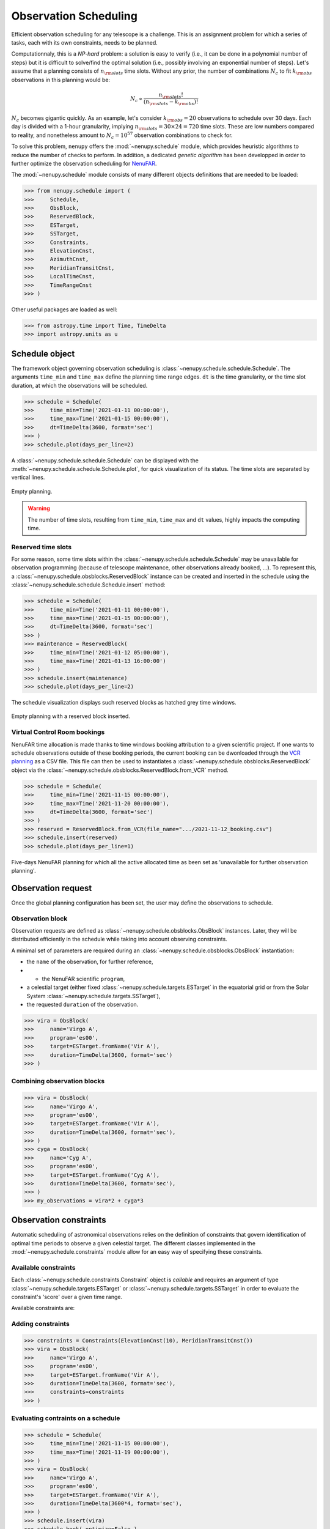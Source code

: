 .. _scheduling_doc:

Observation Scheduling
======================

Efficient observation scheduling for any telescope is a challenge.
This is an assignment problem for which a series of tasks, each with its own constraints, needs to be planned.

Computationnaly, this is a *NP-hard* problem: a solution is easy to verify (i.e., it can be done in a polynomial number of steps) but it is difficult to solve/find the optimal solution (i.e., possibly involving an exponential number of steps).
Let's assume that a planning consists of :math:`n_{\rm slots}` time slots.
Without any prior, the number of combinations :math:`N_c` to fit :math:`k_{\rm obs}` observations in this planning would be:

.. math::

    N_c \propto \frac{n_{\rm slots}!}{(n_{\rm slots} - k_{\rm obs})!}

:math:`N_c` becomes gigantic quickly.
As an example, let's consider :math:`k_{\rm obs} = 20` observations to schedule over 30 days.
Each day is divided with a 1-hour granularity, implying :math:`n_{\rm slots} = 30 \times 24 = 720` time slots.
These are low numbers compared to reality, and nonetheless amount to :math:`N_c = 10^{57}` observation combinations to check for.

To solve this problem, ``nenupy`` offers the :mod:`~nenupy.schedule` module, which provides heuristic algorithms to reduce the number of checks to perform.
In addition, a dedicated *genetic algorithm* has been developped in order to further optimize the observation scheduling for `NenuFAR <https://nenufar.obs-nancay.fr/en/astronomer/>`_.

The :mod:`~nenupy.schedule` module consists of many different objects definitions that are needed to be loaded:

.. code-block:: python

    >>> from nenupy.schedule import (
    >>>     Schedule,
    >>>     ObsBlock,
    >>>     ReservedBlock,
    >>>     ESTarget,
    >>>     SSTarget,
    >>>     Constraints,
    >>>     ElevationCnst,
    >>>     AzimuthCnst,
    >>>     MeridianTransitCnst,
    >>>     LocalTimeCnst,
    >>>     TimeRangeCnst
    >>> )

Other useful packages are loaded as well:

.. code-block:: python

    >>> from astropy.time import Time, TimeDelta
    >>> import astropy.units as u


Schedule object
---------------

The framework object governing observation scheduling is :class:`~nenupy.schedule.schedule.Schedule`.
The arguments ``time_min`` and ``time_max`` define the planning time range edges.
``dt`` is the time granularity, or the time slot duration, at which the observations will be scheduled. 

.. code-block:: python

    >>> schedule = Schedule(
    >>>     time_min=Time('2021-01-11 00:00:00'),
    >>>     time_max=Time('2021-01-15 00:00:00'),
    >>>     dt=TimeDelta(3600, format='sec')
    >>> )
    >>> schedule.plot(days_per_line=2)

A :class:`~nenupy.schedule.schedule.Schedule` can be displayed with the :meth:`~nenupy.schedule.schedule.Schedule.plot`, for quick visualization of its status.
The time slots are separated by vertical lines.

.. figure:: ../_images/obs_images/empty_schedule.png
    :width: 450
    :align: center

    Empty planning.

.. warning::

    The number of time slots, resulting from ``time_min``, ``time_max`` and ``dt`` values, highly impacts the computing time.


Reserved time slots
^^^^^^^^^^^^^^^^^^^

For some reason, some time slots within the :class:`~nenupy.schedule.schedule.Schedule` may be unavailable for observation programming (because of telescope maintenance, other observations already booked, ...).
To represent this, a :class:`~nenupy.schedule.obsblocks.ReservedBlock` instance can be created and inserted in the schedule using the :class:`~nenupy.schedule.schedule.Schedule.insert` method:

.. code-block:: python
    
    >>> schedule = Schedule(
    >>>     time_min=Time('2021-01-11 00:00:00'),
    >>>     time_max=Time('2021-01-15 00:00:00'),
    >>>     dt=TimeDelta(3600, format='sec')
    >>> )
    >>> maintenance = ReservedBlock(
    >>>     time_min=Time('2021-01-12 05:00:00'),
    >>>     time_max=Time('2021-01-13 16:00:00')
    >>> )
    >>> schedule.insert(maintenance)
    >>> schedule.plot(days_per_line=2)

The schedule visualization displays such reserved blocks as hatched grey time windows.

.. figure:: ../_images/obs_images/reserved_schedule.png
    :width: 450
    :align: center

    Empty planning with a reserved block inserted.


Virtual Control Room bookings
^^^^^^^^^^^^^^^^^^^^^^^^^^^^^

NenuFAR time allocation is made thanks to time windows booking attribution to a given scientific project.
If one wants to schedule observations outside of these booking periods, the current booking can be dwonloaded through the `VCR planning <https://gui-nenufar.obs-nancay.fr/Planning/>`_ as a CSV file.
This file can then be used to instantiates a :class:`~nenupy.schedule.obsblocks.ReservedBlock` object via the :class:`~nenupy.schedule.obsblocks.ReservedBlock.from_VCR` method.

.. code-block:: python 

    >>> schedule = Schedule(
    >>>     time_min=Time('2021-11-15 00:00:00'),
    >>>     time_max=Time('2021-11-20 00:00:00'),
    >>>     dt=TimeDelta(3600, format='sec')
    >>> )
    >>> reserved = ReservedBlock.from_VCR(file_name=".../2021-11-12_booking.csv")
    >>> schedule.insert(reserved)
    >>> schedule.plot(days_per_line=1)


.. figure:: ../_images/obs_images/booking_schedule.png
    :width: 650
    :align: center

    Five-days NenuFAR planning for which all the active allocated time as been set as 'unavailable for further observation planning'.


.. _observation_request_sec:

Observation request
-------------------

Once the global planning configuration has been set, the user may define the observations to schedule.

Observation block
^^^^^^^^^^^^^^^^^

Observation requests are defined as :class:`~nenupy.schedule.obsblocks.ObsBlock` instances.
Later, they will be distributed efficiently in the schedule while taking into account observing constraints.

A minimal set of parameters are required during an :class:`~nenupy.schedule.obsblocks.ObsBlock` instantiation:

* the ``name`` of the observation, for further reference,
* * the NenuFAR scientific ``program``,
* a celestial target (either fixed :class:`~nenupy.schedule.targets.ESTarget` in the equatorial grid or from the Solar System :class:`~nenupy.schedule.targets.SSTarget`),
* the requested ``duration`` of the observation.

.. code-block:: python

    >>> vira = ObsBlock(
    >>>     name='Virgo A',
    >>>     program='es00',
    >>>     target=ESTarget.fromName('Vir A'),
    >>>     duration=TimeDelta(3600, format='sec')
    >>> )

Combining observation blocks
^^^^^^^^^^^^^^^^^^^^^^^^^^^^

.. code-block:: python

    >>> vira = ObsBlock(
    >>>     name='Virgo A',
    >>>     program='es00',
    >>>     target=ESTarget.fromName('Vir A'),
    >>>     duration=TimeDelta(3600, format='sec'),
    >>> )
    >>> cyga = ObsBlock(
    >>>     name='Cyg A',
    >>>     program='es00',
    >>>     target=ESTarget.fromName('Cyg A'),
    >>>     duration=TimeDelta(3600, format='sec'),
    >>> )
    >>> my_observations = vira*2 + cyga*3


Observation constraints
-----------------------

Automatic scheduling of astronomical observations relies on the definition of constraints that govern identification of optimal time periods to observe a given celestial target.
The different classes implemented in the :mod:`~nenupy.schedule.constraints` module allow for an easy way of specifying these constraints.

Available constraints
^^^^^^^^^^^^^^^^^^^^^

Each :class:`~nenupy.schedule.constraints.Constraint` object is `callable` and requires an argument of type :class:`~nenupy.schedule.targets.ESTarget` or  :class:`~nenupy.schedule.targets.SSTarget` in order to evaluate the constraint's 'score' over a given time range.

Available constraints are:

.. autosummary::

    ~nenupy.schedule.constraints.ElevationCnst
    ~nenupy.schedule.constraints.MeridianTransitCnst
    ~nenupy.schedule.constraints.AzimuthCnst
    ~nenupy.schedule.constraints.LocalTimeCnst
    ~nenupy.schedule.constraints.TimeRangeCnst


Adding constraints
^^^^^^^^^^^^^^^^^^

.. code-block:: python
    :emphasize-lines: 6

    >>> vira = ObsBlock(
    >>>     name='Virgo A',
    >>>     program='es00',
    >>>     target=ESTarget.fromName('Vir A'),
    >>>     duration=TimeDelta(3600, format='sec'),
    >>>     constraints=Constraints(ElevationCnst(elevationMin=10))
    >>> )

.. code-block:: python

    >>> constraints = Constraints(ElevationCnst(10), MeridianTransitCnst())
    >>> vira = ObsBlock(
    >>>     name='Virgo A',
    >>>     program='es00',
    >>>     target=ESTarget.fromName('Vir A'),
    >>>     duration=TimeDelta(3600, format='sec'),
    >>>     constraints=constraints
    >>> )

Evaluating contraints on a schedule
^^^^^^^^^^^^^^^^^^^^^^^^^^^^^^^^^^^

.. code-block:: python

    >>> schedule = Schedule(
    >>>     time_min=Time('2021-11-15 00:00:00'),
    >>>     time_max=Time('2021-11-19 00:00:00'),
    >>> )
    >>> vira = ObsBlock(
    >>>     name='Virgo A',
    >>>     program='es00',
    >>>     target=ESTarget.fromName('Vir A'),
    >>>     duration=TimeDelta(3600*4, format='sec'),
    >>> )
    >>> schedule.insert(vira)
    >>> schedule.book( optimize=False )

.. code-block:: python

    >>> schedule.observation_blocks[0].constraints.plot()

.. figure:: ../_images/obs_images/one_cnst.png
    :width: 450
    :align: center

    TBW.


:class:`~nenupy.schedule.constraints.Constraints`


.. code-block:: python
    :emphasize-lines: 10

    >>> schedule = Schedule(
    >>>     time_min=Time('2021-11-15 00:00:00'),
    >>>     time_max=Time('2021-11-19 00:00:00'),
    >>> )
    >>> vira = ObsBlock(
    >>>     name='Virgo A',
    >>>     program='es00',
    >>>     target=ESTarget.fromName('Vir A'),
    >>>     duration=TimeDelta(3600*4, format='sec'),
    >>>     constraints=Constraints(ElevationCnst(20), AzimuthCnst(100))
    >>> )
    >>> schedule.insert(vira)
    >>> schedule.book( optimize=False )


.. figure:: ../_images/obs_images/two_cnst.png
    :width: 450
    :align: center

    TBW.


.. code-block:: python

    >>> schedule.plot(days_per_line=2)


.. figure:: ../_images/obs_images/two_cnst_schedule.png
    :width: 450
    :align: center

    TBW.

.. code-block:: python

    >>> schedule.observation_blocks[0].plot()


.. figure:: ../_images/obs_images/two_cnst_obsblock.png
    :width: 450
    :align: center

    TBW.


Scheduling in practice
----------------------

.. code-block:: python

    >>> schedule = Schedule(
    >>>     time_min=Time('2021-11-17 00:00:00'),
    >>>     time_max=Time('2021-11-18 00:00:00'),
    >>>     dt=TimeDelta(60*30, format='sec')
    >>> )
    >>> sun = ObsBlock(
    >>>     name='Sun observation',
    >>>     program='es11',
    >>>     target=SSTarget.fromName('Sun'),
    >>>     duration=TimeDelta(2*3600, format='sec'),
    >>>     constraints=Constraints( ElevationCnst(elevationMin=12) )
    >>> )
    >>> schedule.insert(
    >>>     ReservedBlock(
    >>>         time_min=Time('2021-11-17 08:00:00'),
    >>>         time_max=Time('2021-11-17 10:00:00')
    >>>     )
    >>> )


Deterministic algorithm
^^^^^^^^^^^^^^^^^^^^^^^

.. code-block:: python

    >>> schedule.insert(sun)
    >>> schedule.book( optimize=False )
    >>> schedule.plot()

.. figure:: ../_images/obs_images/deterministic_1_sun.png
    :width: 450
    :align: center

    TBW.


.. code-block:: python
    :emphasize-lines: 1

    >>> schedule.insert(sun * 2)
    >>> schedule.book( optimize=False )
    >>> schedule.plot()

.. figure:: ../_images/obs_images/deterministic_2_sun.png
    :width: 450
    :align: center

    TBW.


.. code-block:: python
    :emphasize-lines: 1

    >>> schedule.insert(sun * 3)
    >>> schedule.book( optimize=False )
    >>> schedule.plot()

.. code-block:: text

    2021-11-13 12:24:55 | INFO: Evaluating observation block constraints over the schedule...
    2021-11-13 12:24:55 | INFO: 3 observation blocks have been successfully evaluated.
    2021-11-13 12:24:55 | INFO: Fitting 3 observation blocks...
    2021-11-13 12:24:55 | WARNING: <ObsBlock> #2 'Sun observation' cannot be scheduled.
    2021-11-13 12:24:55 | INFO: 2/3 observation blocks scheduled (0 impossible to fit).


.. figure:: ../_images/obs_images/deterministic_3_sun.png
    :width: 450
    :align: center

    TBW.

Genetic algorithm
^^^^^^^^^^^^^^^^^

.. code-block:: python
    :emphasize-lines: 2

    >>> schedule.insert(sun * 3)
    >>> schedule.book( optimize=True )
    >>> schedule.plot()

.. figure:: ../_images/obs_images/genetic_3_sun.png
    :width: 450
    :align: center

    TBW.


.. code-block:: python

    >>> from astropy.coordinates import Angle
    >>> schedule = Schedule(
    >>>     time_min=Time('2021-11-17 00:00:00'),
    >>>     time_max=Time('2021-11-18 00:00:00'),
    >>>     dt=TimeDelta(10*30, format='sec')
    >>> )
    >>> cas_a = ObsBlock(
    >>>     name="Cas A",
    >>>     program="ES10",
    >>>     target=ESTarget.fromName("Cas A"),
    >>>     duration=TimeDelta(2*3600, format='sec'),
    >>>     constraints=Constraints(LocalTimeCnst(
    >>>         hMin=Angle(18, unit="h"),
    >>>         hMax=Angle(9, unit="h"))
    >>>     )
    >>> )
    >>> ncp = ObsBlock(
    >>>     name="NCP",
    >>>     program="ES01",
    >>>     target=ESTarget.fromName("North Celestial Pole"),
    >>>     duration=TimeDelta(4*3600, format='sec'),
    >>>     constraints=Constraints(LocalTimeCnst(
    >>>         hMin=Angle(20, unit="h"),
    >>>         hMax=Angle(6, unit="h"))
    >>>     )
    >>> )
    >>> pulsar = ObsBlock(
    >>>     name="PSR J0953+0755",
    >>>     program='es03',
    >>>     target=ESTarget.fromName("PSR J0953+0755"),
    >>>     duration=TimeDelta(40*60, format='sec'),
    >>>     constraints = Constraints(
    >>>         ElevationCnst(0),
    >>>         TimeRangeCnst(
    >>>             time_min=Time('2021-11-17 05:00:00'),
    >>>             time_max=Time('2021-11-17 09:00:00')),
    >>>         MeridianTransitCnst())
    >>> )
    >>> pulsars = pulsar * 2
    >>> mars = ObsBlock(
    >>>     name="Mars",
    >>>     program="ES06",
    >>>     target=SSTarget.fromName("Mars"),
    >>>     duration=TimeDelta(1.5*3600, format='sec'),
    >>>     constraints=Constraints( MeridianTransitCnst() )
    >>> )
    >>> jupiter = ObsBlock(
    >>>     name="Jupiter",
    >>>     program="ES07",
    >>>     target=SSTarget.fromName("Jupiter"),
    >>>     duration=TimeDelta(2*3600, format='sec'),
    >>>     constraints=Constraints( MeridianTransitCnst() )
    >>> )
    >>> sun = ObsBlock(
    >>>     name="Sun",
    >>>     program="ES11",
    >>>     target=SSTarget.fromName("Sun"),
    >>>     duration=TimeDelta(2*3600, format='sec'),
    >>>     constraints=Constraints( ElevationCnst(10), MeridianTransitCnst() )
    >>> )
    >>> cyg_x3 = ObsBlock(
    >>>     name="Cyg X-3",
    >>>     program="ES04",
    >>>     target=ESTarget.fromName("Cyg X-3"),
    >>>     duration=TimeDelta(1.5*3600, format='sec'),
    >>>     constraints=Constraints( MeridianTransitCnst() )
    >>> )
    >>> my_observations = cas_a + ncp  + cyg_x3 + jupiter + mars + sun + pulsars
    >>> schedule.insert(my_observations)
    >>> ga = schedule.book(
    >>>     optimize=True, # Computes the booking using the GA algorithm
    >>>     population_size=100, # Number of individuals per generation
    >>>     generation_max=1000, # Stops the evolution after 1000 generations
    >>>     max_stagnating_generations=-1, # Stops the evolution if the best score has not increased over N gen.
    >>>     score_threshold=1., # Stops the evolution if the best score is above this value
    >>>     random_individuals=10, # Adds individuals with random genomes at each generation
    >>>     crossover='TPCO', # Defines the cross-over method
    >>>     selection='TNS' # Defines the parent selection method
    >>> )
    >>> schedule.plot(
    >>>     figsize=(10, 4),
    >>>     figname="/Users/aloh/Documents/GitHub/nenupy/docs/_images/obs_images/genetic_big.png"
    >>> )


.. figure:: ../_images/obs_images/genetic_big.png
    :width: 600
    :align: center

    TBW.


.. code-block:: python

    >>> ga.plot()


.. figure:: ../_images/obs_images/genetic_big_score.png
    :width: 450
    :align: center

    TBW.

Schedule export
^^^^^^^^^^^^^^^

.. code-block:: python

    >>> schedule.export()


.. code-block:: text

    Table length=8
    obsid   name             program   start                     stop                      score
    int64   str14            str4      object                    object                    float64
    1       NCP              es01      2021-11-17T01:00:00.000   2021-11-17T05:00:00.000   1.0
    6       PSR J0953+0755   es03      2021-11-17T05:05:00.000   2021-11-17T05:45:00.000   0.666
    7       PSR J0953+0755   es03      2021-11-17T05:45:00.000   2021-11-17T06:25:00.000   1.0
    4       Mars             es06      2021-11-17T09:55:00.000   2021-11-17T11:25:00.000   1.0
    5       Sun              es11      2021-11-17T11:25:00.000   2021-11-17T13:25:00.000   1.0
    2       Cyg X-3          es04      2021-11-17T15:25:00.000   2021-11-17T16:55:00.000   1.0
    3       Jupiter          es07      2021-11-17T16:55:00.000   2021-11-17T18:55:00.000   1.0
    0       Cas A            es10      2021-11-17T18:55:00.000   2021-11-17T20:55:00.000   1.0


:class:`~astropy.table.Table`

